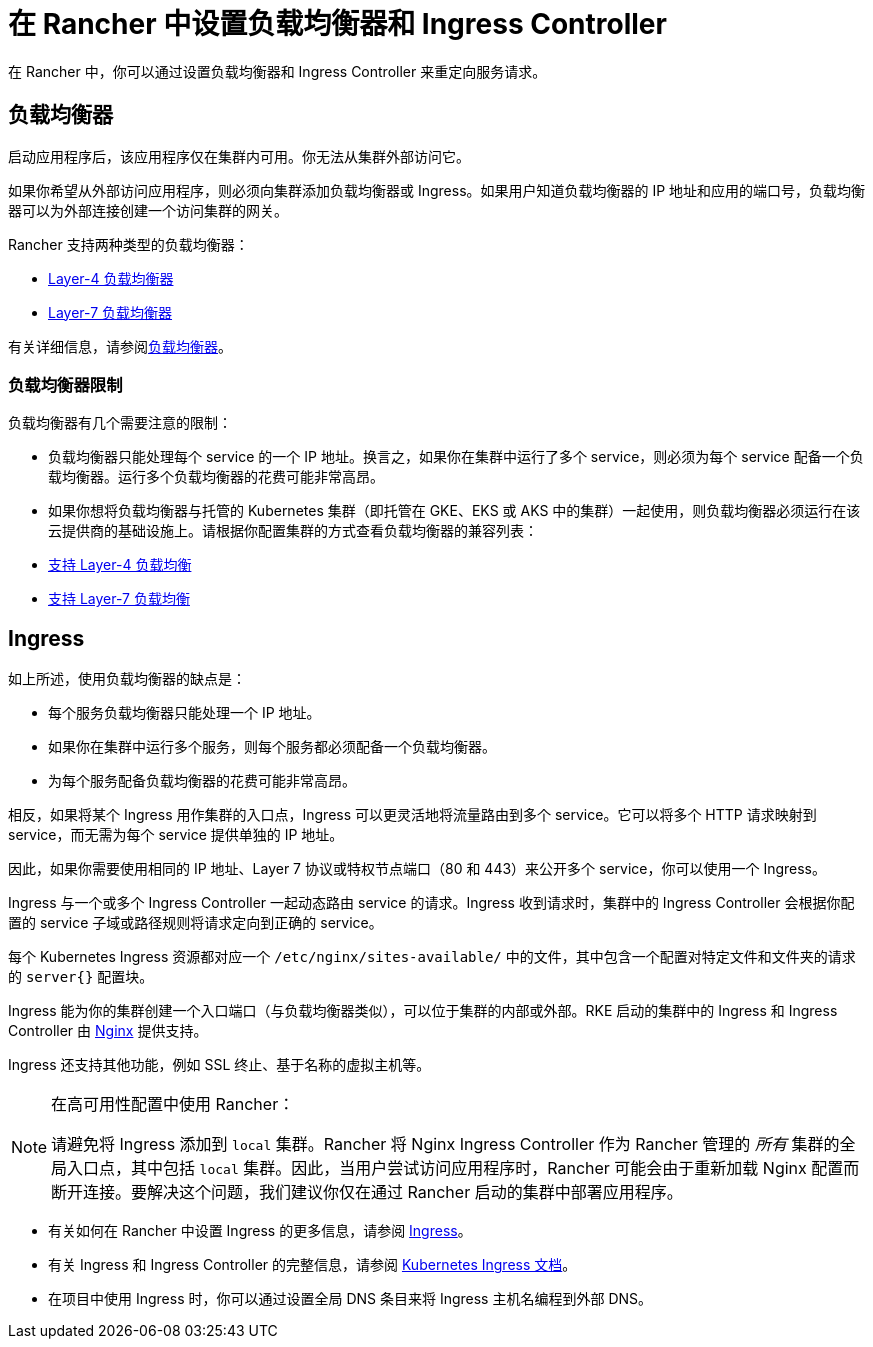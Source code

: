 = 在 Rancher 中设置负载均衡器和 Ingress Controller
:description: 了解如何设置负载均衡器和 Ingress Controller 以在 Rancher 中重定向服务请求，并了解负载均衡器的限制

在 Rancher 中，你可以通过设置负载均衡器和 Ingress Controller 来重定向服务请求。

== 负载均衡器

启动应用程序后，该应用程序仅在集群内可用。你无法从集群外部访问它。

如果你希望从外部访问应用程序，则必须向集群添加负载均衡器或 Ingress。如果用户知道负载均衡器的 IP 地址和应用的端口号，负载均衡器可以为外部连接创建一个访问集群的网关。

Rancher 支持两种类型的负载均衡器：

* link:layer-4-and-layer-7-load-balancing.adoc#四层负载均衡器[Layer-4 负载均衡器]
* link:layer-4-and-layer-7-load-balancing.adoc#七层负载均衡器[Layer-7 负载均衡器]

有关详细信息，请参阅xref:cluster-admin/kubernetes-resources/load-balancer-and-ingress-controller/layer-4-and-layer-7-load-balancing.adoc[负载均衡器]。

=== 负载均衡器限制

负载均衡器有几个需要注意的限制：

* 负载均衡器只能处理每个 service 的一个 IP 地址。换言之，如果你在集群中运行了多个 service，则必须为每个 service 配备一个负载均衡器。运行多个负载均衡器的花费可能非常高昂。
* 如果你想将负载均衡器与托管的 Kubernetes 集群（即托管在 GKE、EKS 或 AKS 中的集群）一起使用，则负载均衡器必须运行在该云提供商的基础设施上。请根据你配置集群的方式查看负载均衡器的兼容列表：
* link:layer-4-and-layer-7-load-balancing.adoc#四层负载均衡支持[支持 Layer-4 负载均衡]
* link:layer-4-and-layer-7-load-balancing.adoc#七层负载均衡支持[支持 Layer-7 负载均衡]

== Ingress

如上所述，使用负载均衡器的缺点是：

* 每个服务负载均衡器只能处理一个 IP 地址。
* 如果你在集群中运行多个服务，则每个服务都必须配备一个负载均衡器。
* 为每个服务配备负载均衡器的花费可能非常高昂。

相反，如果将某个 Ingress 用作集群的入口点，Ingress 可以更灵活地将流量路由到多个 service。它可以将多个 HTTP 请求映射到 service，而无需为每个 service 提供单独的 IP 地址。

因此，如果你需要使用相同的 IP 地址、Layer 7 协议或特权节点端口（80 和 443）来公开多个 service，你可以使用一个 Ingress。

Ingress 与一个或多个 Ingress Controller 一起动态路由 service 的请求。Ingress 收到请求时，集群中的 Ingress Controller 会根据你配置的 service 子域或路径规则将请求定向到正确的 service。

每个 Kubernetes Ingress 资源都对应一个 `/etc/nginx/sites-available/` 中的文件，其中包含一个配置对特定文件和文件夹的请求的 `server{}` 配置块。

Ingress 能为你的集群创建一个入口端口（与负载均衡器类似），可以位于集群的内部或外部。RKE 启动的集群中的 Ingress 和 Ingress Controller 由 https://www.nginx.com/[Nginx] 提供支持。

Ingress 还支持其他功能，例如 SSL 终止、基于名称的虚拟主机等。

[NOTE]
.在高可用性配置中使用 Rancher：
====

请避免将 Ingress 添加到 `local` 集群。Rancher 将 Nginx Ingress Controller 作为 Rancher 管理的 _所有_ 集群的全局入口点，其中包括 `local` 集群。因此，当用户尝试访问应用程序时，Rancher 可能会由于重新加载 Nginx 配置而断开连接。要解决这个问题，我们建议你仅在通过 Rancher 启动的集群中部署应用程序。
====


* 有关如何在 Rancher 中设置 Ingress 的更多信息，请参阅 xref:cluster-admin/kubernetes-resources/load-balancer-and-ingress-controller/add-ingresses.adoc[Ingress]。
* 有关 Ingress 和 Ingress Controller 的完整信息，请参阅 https://kubernetes.io/docs/concepts/services-networking/ingress/[Kubernetes Ingress 文档]。
* 在项目中使用 Ingress 时，你可以通过设置全局 DNS 条目来将 Ingress 主机名编程到外部 DNS。
